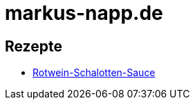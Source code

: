 = markus-napp.de

++++
<script src="https://use.fontawesome.com/96d0595752.js"></script>
++++

:icons: font

== Rezepte

* link:Rotwein-Schalotten-Sauce.html[Rotwein-Schalotten-Sauce]

